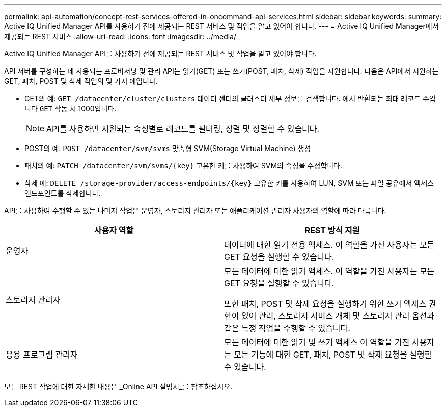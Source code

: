 ---
permalink: api-automation/concept-rest-services-offered-in-oncommand-api-services.html 
sidebar: sidebar 
keywords:  
summary: Active IQ Unified Manager API를 사용하기 전에 제공되는 REST 서비스 및 작업을 알고 있어야 합니다. 
---
= Active IQ Unified Manager에서 제공되는 REST 서비스
:allow-uri-read: 
:icons: font
:imagesdir: ../media/


[role="lead"]
Active IQ Unified Manager API를 사용하기 전에 제공되는 REST 서비스 및 작업을 알고 있어야 합니다.

API 서버를 구성하는 데 사용되는 프로비저닝 및 관리 API는 읽기(GET) 또는 쓰기(POST, 패치, 삭제) 작업을 지원합니다. 다음은 API에서 지원하는 GET, 패치, POST 및 삭제 작업의 몇 가지 예입니다.

* GET의 예: `GET /datacenter/cluster/clusters` 데이터 센터의 클러스터 세부 정보를 검색합니다. 에서 반환되는 최대 레코드 수입니다 `GET` 작동 시 1000입니다.
+
[NOTE]
====
API를 사용하면 지원되는 속성별로 레코드를 필터링, 정렬 및 정렬할 수 있습니다.

====
* POST의 예: `POST /datacenter/svm/svms` 맞춤형 SVM(Storage Virtual Machine) 생성
* 패치의 예: `+PATCH /datacenter/svm/svms/{key}+` 고유한 키를 사용하여 SVM의 속성을 수정합니다.
* 삭제 예: `+DELETE /storage-provider/access-endpoints/{key}+` 고유한 키를 사용하여 LUN, SVM 또는 파일 공유에서 액세스 엔드포인트를 삭제합니다.


API를 사용하여 수행할 수 있는 나머지 작업은 운영자, 스토리지 관리자 또는 애플리케이션 관리자 사용자의 역할에 따라 다릅니다.

[cols="1a,1a"]
|===
| 사용자 역할 | REST 방식 지원 


 a| 
운영자
 a| 
데이터에 대한 읽기 전용 액세스. 이 역할을 가진 사용자는 모든 GET 요청을 실행할 수 있습니다.



 a| 
스토리지 관리자
 a| 
모든 데이터에 대한 읽기 액세스. 이 역할을 가진 사용자는 모든 GET 요청을 실행할 수 있습니다.

또한 패치, POST 및 삭제 요청을 실행하기 위한 쓰기 액세스 권한이 있어 관리, 스토리지 서비스 개체 및 스토리지 관리 옵션과 같은 특정 작업을 수행할 수 있습니다.



 a| 
응용 프로그램 관리자
 a| 
모든 데이터에 대한 읽기 및 쓰기 액세스 이 역할을 가진 사용자는 모든 기능에 대한 GET, 패치, POST 및 삭제 요청을 실행할 수 있습니다.

|===
모든 REST 작업에 대한 자세한 내용은 _Online API 설명서_를 참조하십시오.
